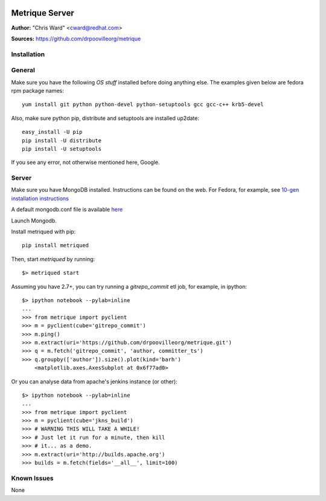.. image:: ../metriqued/metriqued/static/img/metrique_logo.png

Metrique Server
===============

**Author:** "Chris Ward" <cward@redhat.com>

**Sources:** https://github.com/drpoovilleorg/metrique


Installation
------------

General
-------

Make sure you have the following *OS stuff* installed 
before doing anything else. The examples given below 
are fedora rpm package names::

    yum install git python python-devel python-setuptools gcc gcc-c++ krb5-devel

Also, make sure python pip, distribute and setuptools 
are installed up2date:: 

    easy_install -U pip
    pip install -U distribute
    pip install -U setuptools

If you see any error, not otherwise mentioned here, Google.


Server
------
Make sure you have MongoDB installed. Instructions 
can be found on the web.  For Fedora, for example, 
see `10-gen installation instructions <http://bit.ly/1dFqC1y>`_

A default mongodb.conf file is available 
`here <https://github.com/drpoovilleorg/metrique/blob/master/src/metriqued/confs/mongodb.conf>`_

Launch Mongodb. 

Install metriqued with pip::

    pip install metriqued

Then, start `metriqued` by running::
    
    $> metriqued start

Assuming you have 2.7+, you can try running a `gitrepo_commit` etl 
job, for example, in ipython::

    $> ipython notebook --pylab=inline
    ...
    >>> from metrique import pyclient
    >>> m = pyclient(cube='gitrepo_commit')
    >>> m.ping()
    >>> m.extract(uri='https://github.com/drpoovilleorg/metrique.git')
    >>> q = m.fetch('gitrepo_commit', 'author, committer_ts') 
    >>> q.groupby(['author']).size().plot(kind='barh')
        <matplotlib.axes.AxesSubplot at 0x6f77ad0>

Or you can analyse data from apache's jenkins instance (or other)::

    $> ipython notebook --pylab=inline
    ...
    >>> from metrique import pyclient
    >>> m = pyclient(cube='jkns_build')
    >>> # WARNING THIS WILL TAKE A WHILE!
    >>> # Just let it run for a minute, then kill
    >>> # it... as a demo.
    >>> m.extract(uri='http://builds.apache.org')
    >>> builds = m.fetch(fields='__all__', limit=100) 

Known Issues
------------

None
